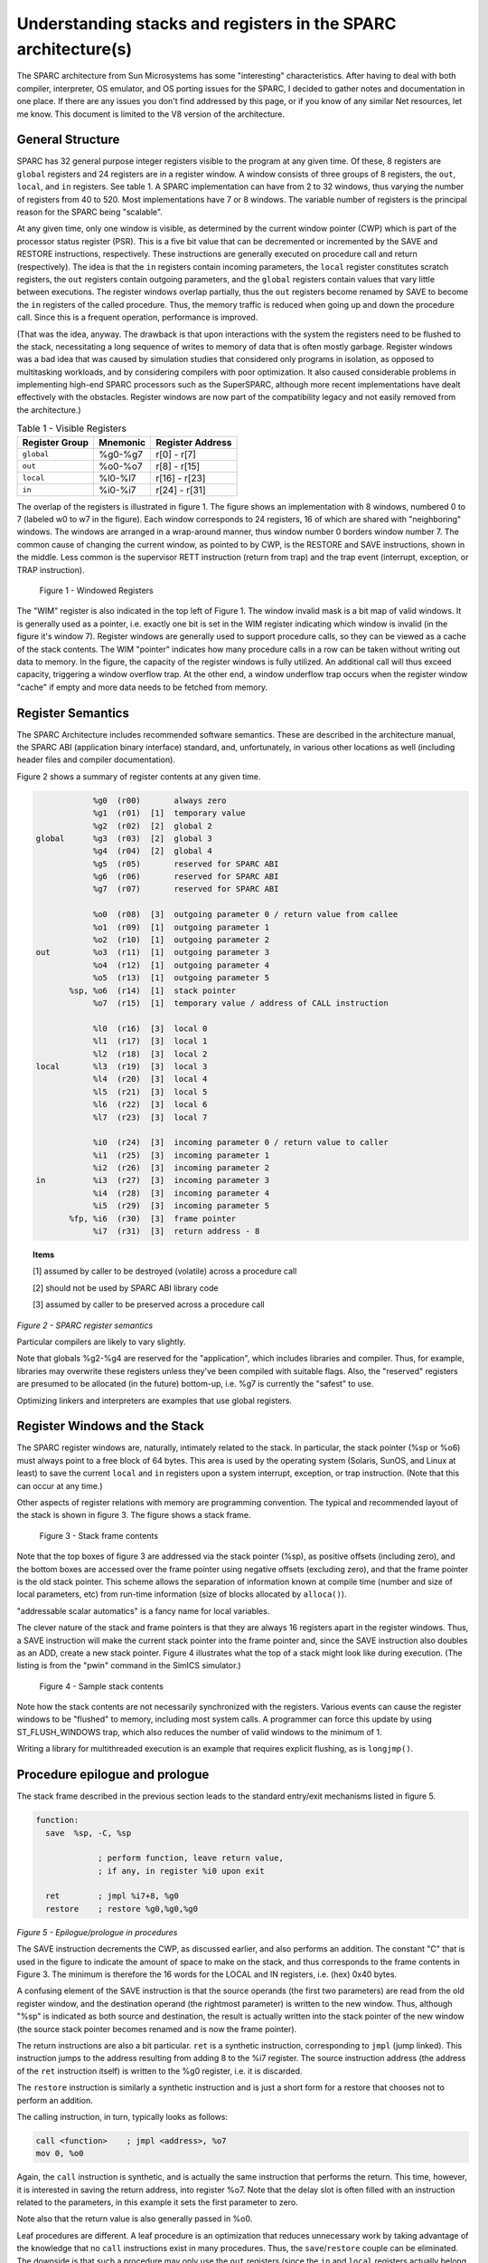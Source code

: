 .. comment SPDX-License-Identifier: CC-BY-SA-4.0

.. comment Permission granted by the original author (Peter Magnusson) to
.. comment convert this page to Rest and include in the RTEMS Documentation.
.. comment This content is no longer online and only accessible at
.. comment https://web.archive.org/web/20120205014832/https://www.sics.se/~psm/sparcstack.html

Understanding stacks and registers in the SPARC architecture(s)
===============================================================
The SPARC architecture from Sun Microsystems has some "interesting"
characteristics. After having to deal with both compiler, interpreter, OS
emulator, and OS porting issues for the SPARC, I decided to gather notes
and documentation in one place. If there are any issues you don't find
addressed by this page, or if you know of any similar Net resources, let
me know. This document is limited to the V8 version of the architecture.

General Structure
-----------------
SPARC has 32 general purpose integer registers visible to the program
at any given time. Of these, 8 registers are ``global`` registers and 24
registers are in a register window. A window consists of three groups
of 8 registers, the ``out``, ``local``, and ``in`` registers. See table 1. A
SPARC implementation can have from 2 to 32 windows, thus varying the number
of registers from 40 to 520. Most implementations have 7 or 8 windows. The
variable number of registers is the principal reason for the SPARC being
"scalable".

At any given time, only one window is visible, as determined by the
current window pointer (CWP) which is part of the processor status
register (PSR). This is a five bit value that can be decremented or
incremented by the SAVE and RESTORE instructions, respectively. These
instructions are generally executed on procedure call and return
(respectively). The idea is that the ``in`` registers contain incoming
parameters, the ``local`` register constitutes scratch registers, the ``out``
registers contain outgoing parameters, and the ``global`` registers contain
values that vary little between executions. The register windows overlap
partially, thus the ``out`` registers become renamed by SAVE to become the
``in`` registers of the called procedure. Thus, the memory traffic is reduced
when going up and down the procedure call. Since this is a frequent
operation, performance is improved.

(That was the idea, anyway. The drawback is that upon interactions
with the system the registers need to be flushed to the stack,
necessitating a long sequence of writes to memory of data that is
often mostly garbage. Register windows was a bad idea that was caused
by simulation studies that considered only programs in isolation, as
opposed to multitasking workloads, and by considering compilers with
poor optimization. It also caused considerable problems in implementing
high-end SPARC processors such as the SuperSPARC, although more recent
implementations have dealt effectively with the obstacles. Register
windows are now part of the compatibility legacy and not easily removed
from the architecture.)

.. table:: Table 1 - Visible Registers

    +----------------+------------+---------------+
    |   Register     |  Mnemonic  |   Register    |
    |   Group        |            |   Address     |
    +================+============+===============+
    +   ``global``   +  %g0-%g7   + r[0] - r[7]   +
    +----------------+------------+---------------+
    +    ``out``     +  %o0-%o7   + r[8] - r[15]  +
    +----------------+------------+---------------+
    +   ``local``    +  %l0-%l7   + r[16] - r[23] +
    +----------------+------------+---------------+
    +    ``in``      +  %i0-%i7   + r[24] - r[31] +
    +----------------+------------+---------------+


The overlap of the registers is illustrated in figure 1. The figure
shows an implementation with 8 windows, numbered 0 to 7 (labeled w0 to
w7 in the figure). Each window corresponds to 24 registers, 16 of which
are shared with "neighboring" windows. The windows are arranged in a
wrap-around manner, thus window number 0 borders window number 7. The
common cause of changing the current window, as pointed to by CWP, is
the RESTORE and SAVE instructions, shown in the middle. Less common is
the supervisor RETT instruction (return from trap) and the trap event
(interrupt, exception, or TRAP instruction).

.. figure:: ../images/cpu_supplement/sparcwin.png

    Figure 1 - Windowed Registers

The "WIM" register is also indicated in the top left of Figure 1. The
window invalid mask is a bit map of valid windows. It is generally used
as a pointer, i.e. exactly one bit is set in the WIM register indicating
which window is invalid (in the figure it's window 7). Register windows
are generally used to support procedure calls, so they can be viewed
as a cache of the stack contents. The WIM "pointer" indicates how
many procedure calls in a row can be taken without writing out data to
memory. In the figure, the capacity of the register windows is fully
utilized. An additional call will thus exceed capacity, triggering a
window overflow trap. At the other end, a window underflow trap occurs
when the register window "cache" if empty and more data needs to be
fetched from memory.

Register Semantics
------------------

The SPARC Architecture includes recommended software semantics. These are
described in the architecture manual, the SPARC ABI (application binary
interface) standard, and, unfortunately, in various other locations as
well (including header files and compiler documentation).

Figure 2 shows a summary of register contents at any given time.

.. code-block:: c

                 %g0  (r00)       always zero
                 %g1  (r01)  [1]  temporary value
                 %g2  (r02)  [2]  global 2
     global      %g3  (r03)  [2]  global 3
                 %g4  (r04)  [2]  global 4
                 %g5  (r05)       reserved for SPARC ABI
                 %g6  (r06)       reserved for SPARC ABI
                 %g7  (r07)       reserved for SPARC ABI

                 %o0  (r08)  [3]  outgoing parameter 0 / return value from callee
                 %o1  (r09)  [1]  outgoing parameter 1
                 %o2  (r10)  [1]  outgoing parameter 2
     out         %o3  (r11)  [1]  outgoing parameter 3
                 %o4  (r12)  [1]  outgoing parameter 4
                 %o5  (r13)  [1]  outgoing parameter 5
            %sp, %o6  (r14)  [1]  stack pointer
                 %o7  (r15)  [1]  temporary value / address of CALL instruction

                 %l0  (r16)  [3]  local 0
                 %l1  (r17)  [3]  local 1
                 %l2  (r18)  [3]  local 2
     local       %l3  (r19)  [3]  local 3
                 %l4  (r20)  [3]  local 4
                 %l5  (r21)  [3]  local 5
                 %l6  (r22)  [3]  local 6
                 %l7  (r23)  [3]  local 7

                 %i0  (r24)  [3]  incoming parameter 0 / return value to caller
                 %i1  (r25)  [3]  incoming parameter 1
                 %i2  (r26)  [3]  incoming parameter 2
     in          %i3  (r27)  [3]  incoming parameter 3
                 %i4  (r28)  [3]  incoming parameter 4
                 %i5  (r29)  [3]  incoming parameter 5
            %fp, %i6  (r30)  [3]  frame pointer
                 %i7  (r31)  [3]  return address - 8

.. topic:: Items

    [1] assumed by caller to be destroyed (volatile) across a procedure call

    [2] should not be used by SPARC ABI library code

    [3] assumed by caller to be preserved across a procedure call

*Figure 2 - SPARC register semantics*

Particular compilers are likely to vary slightly.

Note that globals %g2-%g4 are reserved for the "application", which
includes libraries and compiler. Thus, for example, libraries may
overwrite these registers unless they've been compiled with suitable
flags. Also, the "reserved" registers are presumed to be allocated
(in the future) bottom-up, i.e. %g7 is currently the "safest" to use.

Optimizing linkers and interpreters are examples that use global registers.

Register Windows and the Stack
------------------------------

The SPARC register windows are, naturally, intimately related to the
stack. In particular, the stack pointer (%sp or %o6) must always point
to a free block of 64 bytes. This area is used by the operating system
(Solaris, SunOS, and Linux at least) to save the current ``local`` and
``in`` registers upon a system interrupt, exception, or trap instruction.
(Note that this can occur at any time.)

Other aspects of register relations with memory are programming
convention. The typical and recommended layout of the stack is shown
in figure 3. The figure shows a stack frame.

.. figure:: ../images/cpu_supplement/stack_frame_contents.png

    Figure 3 - Stack frame contents

Note that the top boxes of figure 3 are addressed via the stack pointer
(%sp), as positive offsets (including zero), and the bottom boxes are
accessed over the frame pointer using negative offsets (excluding zero),
and that the frame pointer is the old stack pointer. This scheme allows
the separation of information known at compile time (number and size
of local parameters, etc) from run-time information (size of blocks
allocated by ``alloca()``).

"addressable scalar automatics" is a fancy name for local variables.

The clever nature of the stack and frame pointers is that they are always
16 registers apart in the register windows. Thus, a SAVE instruction will
make the current stack pointer into the frame pointer and, since the SAVE
instruction also doubles as an ADD, create a new stack pointer. Figure 4
illustrates what the top of a stack might look like during execution. (The
listing is from the "pwin" command in the SimICS simulator.)

.. figure:: ../images/cpu_supplement/sample_stack_contents.png

    Figure 4 - Sample stack contents

Note how the stack contents are not necessarily synchronized with the
registers. Various events can cause the register windows to be "flushed"
to memory, including most system calls. A programmer can force this
update by using ST_FLUSH_WINDOWS trap, which also reduces the number of
valid windows to the minimum of 1.

Writing a library for multithreaded execution is an example that requires
explicit flushing, as is ``longjmp()``.

Procedure epilogue and prologue
-------------------------------

The stack frame described in the previous section leads to the standard
entry/exit mechanisms listed in figure 5.

.. code-block:: c

  function:
    save  %sp, -C, %sp

               ; perform function, leave return value,
               ; if any, in register %i0 upon exit

    ret        ; jmpl %i7+8, %g0
    restore    ; restore %g0,%g0,%g0

*Figure 5 - Epilogue/prologue in procedures*

The SAVE instruction decrements the CWP, as discussed earlier, and also
performs an addition. The constant "C" that is used in the figure to
indicate the amount of space to make on the stack, and thus corresponds
to the frame contents in Figure 3. The minimum is therefore the 16 words
for the LOCAL and IN registers, i.e. (hex) 0x40 bytes.

A confusing element of the SAVE instruction is that the source operands
(the first two parameters) are read from the old register window, and
the destination operand (the rightmost parameter) is written to the new
window. Thus, although "%sp" is indicated as both source and destination,
the result is actually written into the stack pointer of the new window
(the source stack pointer becomes renamed and is now the frame pointer).

The return instructions are also a bit particular. ``ret`` is a synthetic
instruction, corresponding to ``jmpl`` (jump linked). This instruction
jumps to the address resulting from adding 8 to the %i7 register. The
source instruction address (the address of the ``ret`` instruction itself)
is written to the %g0 register, i.e. it is discarded.

The ``restore`` instruction is similarly a synthetic instruction and is
just a short form for a restore that chooses not to perform an addition.

The calling instruction, in turn, typically looks as follows:

.. code-block:: c

    call <function>    ; jmpl <address>, %o7
    mov 0, %o0

Again, the ``call`` instruction is synthetic, and is actually the same
instruction that performs the return. This time, however, it is interested
in saving the return address, into register %o7. Note that the delay
slot is often filled with an instruction related to the parameters,
in this example it sets the first parameter to zero.

Note also that the return value is also generally passed in %o0.

Leaf procedures are different. A leaf procedure is an optimization that
reduces unnecessary work by taking advantage of the knowledge that no
``call`` instructions exist in many procedures. Thus, the
``save``/``restore`` couple can be eliminated. The downside is that such a
procedure may only use the ``out`` registers (since the ``in`` and ``local``
registers actually belong to the caller). See Figure 6.

.. comment XXX FIX FORMATTING

.. code-block:: c

  function:
               ; no save instruction needed upon entry

               ; perform function, leave return value,
               ; if any, in register %o0 upon exit

    retl       ; jmpl %o7+8, %g0
    nop        ; the delay slot can be used for something else

*Figure 6 - Epilogue/prologue in leaf procedures*

Note in the figure that there is only one instruction overhead, namely the
``retl`` instruction. ``retl`` is also synthetic (return from leaf subroutine),
is again a variant of the ``jmpl`` instruction, this time with %o7+8 as target.

Yet another variation of epilogue is caused by tail call elimination,
an optimization supported by some compilers (including Sun's C compiler
but not GCC). If the compiler detects that a called function will return
to the calling function, it can replace its place on the stack with the
called function. Figure 7 contains an example.

.. code-block:: c

      int
        foo(int n)
      {
        if (n == 0)
          return 0;
        else
          return bar(n);
      }

        cmp     %o0,0
        bne     .L1
        or      %g0,%o7,%g1
        retl
        or      %g0,0,%o0
  .L1:  call    bar
        or      %g0,%g1,%o7

*Figure 7 - Example of tail call elimination*

Note that the call instruction overwrites register ``%o7`` with the program
counter. Therefore the above code saves the old value of ``%o7``, and restores
it in the delay slot of the call instruction. If the function ``call`` is
register indirect, this twiddling with ``%o7`` can be avoided, but of course
that form of call is slower on modern processors.

The benefit of tail call elimination is to remove an indirection upon
return. It is also needed to reduce register window usage, since otherwise
the ``foo()`` function in Figure 7 would need to allocate a stack frame to
save the program counter.

A special form of tail call elimination is tail recursion elimination,
which detects functions calling themselves, and replaces it with a simple
branch. Figure 8 contains an example.

.. code-block:: c

        int
          foo(int n)
        {
          if (n == 0)
            return 1;
          else
            return (foo(n - 1));
        }

        cmp     %o0,0
        be      .L1
        or      %g0,%o0,%g1
        subcc   %g1,1,%g1
  .L2:  bne     .L2
        subcc   %g1,1,%g1
  .L1:  retl
        or      %g0,1,%o0

*Figure 8 - Example of tail recursion elimination*

Needless to say, these optimizations produce code that is difficult
to debug.

Procedures, stacks, and debuggers
---------------------------------

When debugging an application, your debugger will be parsing the binary
and consulting the symbol table to determine procedure entry points. It
will also travel the stack frames "upward" to determine the current
call chain.

When compiling for debugging, compilers will generate additional code
as well as avoid some optimizations in order to allow reconstructing
situations during execution. For example, GCC/GDB makes sure original
parameter values are kept intact somewhere for future parsing of
the procedure call stack. The live ``in`` registers other than %i0 are
not touched. %i0 itself is copied into a free ``local`` register, and its
location is noted in the symbol file. (You can find out where variables
reside by using the "info address" command in GDB.)

Given that much of the semantics relating to stack handling and procedure
call entry/exit code is only recommended, debuggers will sometimes
be fooled. For example, the decision as to whether or not the current
procedure is a leaf one or not can be incorrect. In this case a spurious
procedure will be inserted between the current procedure and it's "real"
parent. Another example is when the application maintains its own implicit
call hierarchy, such as jumping to function pointers. In this case the
debugger can easily become totally confused.

The window overflow and underflow traps
---------------------------------------

When the SAVE instruction decrements the current window pointer (CWP)
so that it coincides with the invalid window in the window invalid mask
(WIM), a window overflow trap occurs. Conversely, when the RESTORE or
RETT instructions increment the CWP to coincide with the invalid window,
a window underflow trap occurs.

Either trap is handled by the operating system. Generally, data is
written out to memory and/or read from memory, and the WIM register
suitably altered.

The code in Figure 9 and Figure 10 below are bare-bones handlers for
the two traps. The text is directly from the source code, and sort of
works. (As far as I know, these are minimalistic handlers for SPARC
V8). Note that there is no way to directly access window registers
other than the current one, hence the code does additional save/restore
instructions. It's pretty tricky to understand the code, but figure 1
should be of help.

.. code-block:: c

        /* a SAVE instruction caused a trap */
  window_overflow:
        /* rotate WIM on bit right, we have 8 windows */
        mov %wim,%l3
        sll %l3,7,%l4
        srl %l3,1,%l3
        or  %l3,%l4,%l3
        and %l3,0xff,%l3

        /* disable WIM traps */
        mov %g0,%wim
        nop; nop; nop

        /* point to correct window */
        save

        /* dump registers to stack */
        std %l0, [%sp +  0]
        std %l2, [%sp +  8]
        std %l4, [%sp + 16]
        std %l6, [%sp + 24]
        std %i0, [%sp + 32]
        std %i2, [%sp + 40]
        std %i4, [%sp + 48]
        std %i6, [%sp + 56]

        /* back to where we should be */
        restore

        /* set new value of window */
        mov %l3,%wim
        nop; nop; nop

        /* go home */
        jmp %l1
        rett %l2

*Figure 9 - window_underflow trap handler*


.. code-block:: c


        /* a RESTORE instruction caused a trap */
  window_underflow:

        /* rotate WIM on bit LEFT, we have 8 windows */
        mov %wim,%l3
        srl %l3,7,%l4
        sll %l3,1,%l3
        or  %l3,%l4,%l3
        and %l3,0xff,%l3

        /* disable WIM traps */
        mov %g0,%wim
        nop; nop; nop

        /* point to correct window */
        restore
        restore

        /* dump registers to stack */
        ldd [%sp +  0], %l0
        ldd [%sp +  8], %l2
        ldd [%sp + 16], %l4
        ldd [%sp + 24], %l6
        ldd [%sp + 32], %i0
        ldd [%sp + 40], %i2
        ldd [%sp + 48], %i4
        ldd [%sp + 56], %i6

        /* back to where we should be */
        save
        save

        /* set new value of window */
        mov %l3,%wim
        nop; nop; nop

        /* go home */
        jmp %l1
        rett %l2

*Figure 10 - window_underflow trap handler*

